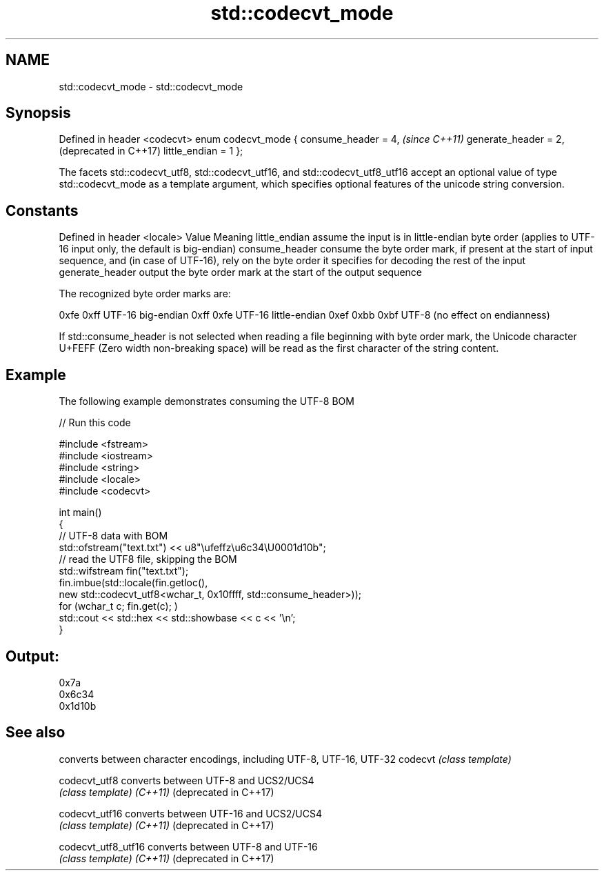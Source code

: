 .TH std::codecvt_mode 3 "2020.03.24" "http://cppreference.com" "C++ Standard Libary"
.SH NAME
std::codecvt_mode \- std::codecvt_mode

.SH Synopsis

Defined in header <codecvt>
enum codecvt_mode {
consume_header = 4,          \fI(since C++11)\fP
generate_header = 2,         (deprecated in C++17)
little_endian = 1
};

The facets std::codecvt_utf8, std::codecvt_utf16, and std::codecvt_utf8_utf16 accept an optional value of type std::codecvt_mode as a template argument, which specifies optional features of the unicode string conversion.

.SH Constants


Defined in header <locale>
Value           Meaning
little_endian   assume the input is in little-endian byte order (applies to UTF-16 input only, the default is big-endian)
consume_header  consume the byte order mark, if present at the start of input sequence, and (in case of UTF-16), rely on the byte order it specifies for decoding the rest of the input
generate_header output the byte order mark at the start of the output sequence

The recognized byte order marks are:

0xfe 0xff      UTF-16 big-endian
0xff 0xfe      UTF-16 little-endian
0xef 0xbb 0xbf UTF-8 (no effect on endianness)

If std::consume_header is not selected when reading a file beginning with byte order mark, the Unicode character U+FEFF (Zero width non-breaking space) will be read as the first character of the string content.

.SH Example

The following example demonstrates consuming the UTF-8 BOM

// Run this code

  #include <fstream>
  #include <iostream>
  #include <string>
  #include <locale>
  #include <codecvt>

  int main()
  {
      // UTF-8 data with BOM
      std::ofstream("text.txt") << u8"\\ufeffz\\u6c34\\U0001d10b";
      // read the UTF8 file, skipping the BOM
      std::wifstream fin("text.txt");
      fin.imbue(std::locale(fin.getloc(),
                            new std::codecvt_utf8<wchar_t, 0x10ffff, std::consume_header>));
      for (wchar_t c; fin.get(c); )
          std::cout << std::hex << std::showbase << c << '\\n';
  }

.SH Output:

  0x7a
  0x6c34
  0x1d10b


.SH See also


                      converts between character encodings, including UTF-8, UTF-16, UTF-32
codecvt               \fI(class template)\fP

codecvt_utf8          converts between UTF-8 and UCS2/UCS4
                      \fI(class template)\fP
\fI(C++11)\fP
(deprecated in C++17)

codecvt_utf16         converts between UTF-16 and UCS2/UCS4
                      \fI(class template)\fP
\fI(C++11)\fP
(deprecated in C++17)

codecvt_utf8_utf16    converts between UTF-8 and UTF-16
                      \fI(class template)\fP
\fI(C++11)\fP
(deprecated in C++17)





